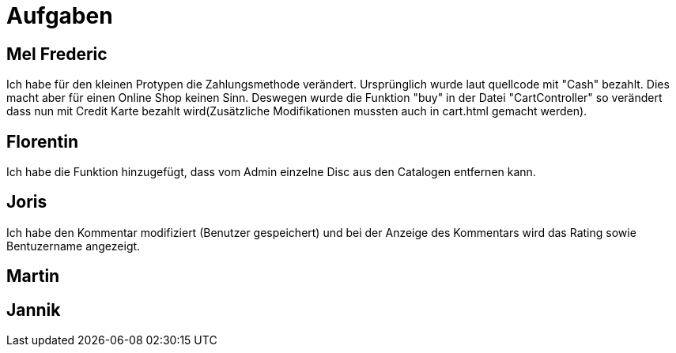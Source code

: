 = Aufgaben

== Mel Frederic

Ich habe für den kleinen Protypen die Zahlungsmethode verändert. Ursprünglich wurde laut quellcode mit "Cash" bezahlt. 
Dies macht aber für einen Online Shop keinen Sinn. Deswegen wurde die Funktion "buy" in der Datei "CartController" so verändert 
dass nun mit Credit Karte bezahlt wird(Zusätzliche Modifikationen mussten auch in cart.html gemacht werden).

== Florentin

Ich habe die Funktion hinzugefügt, dass vom Admin einzelne Disc aus den Catalogen entfernen kann.

== Joris

Ich habe den Kommentar modifiziert (Benutzer gespeichert) und bei der Anzeige des Kommentars wird das Rating sowie Bentuzername angezeigt.

== Martin

== Jannik
